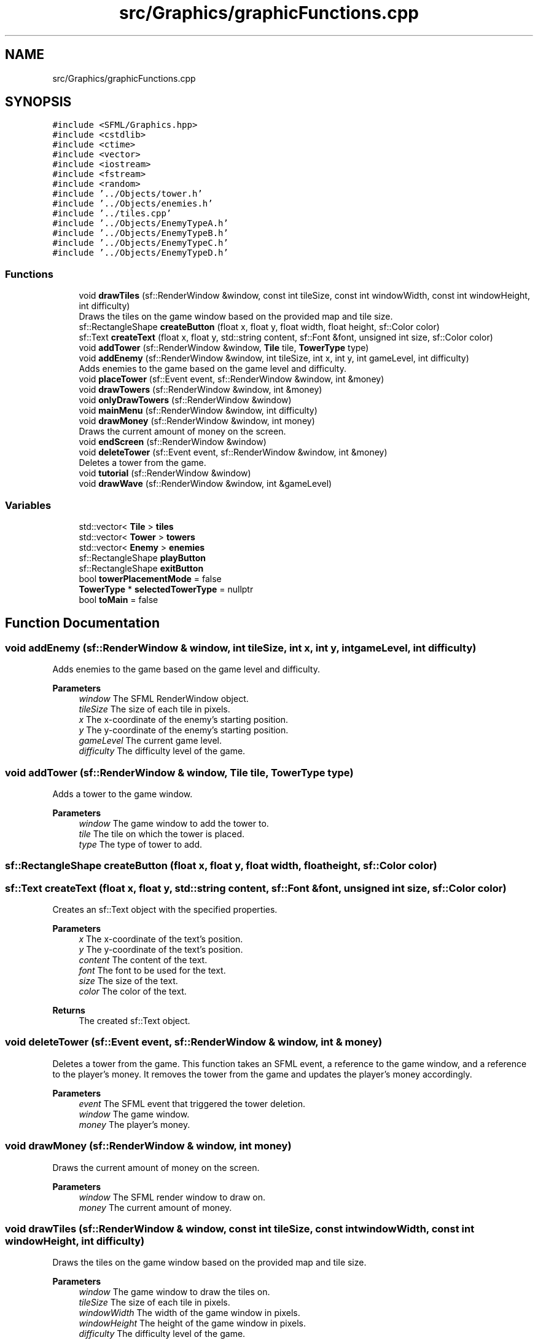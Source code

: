 .TH "src/Graphics/graphicFunctions.cpp" 3 "Tower Defence" \" -*- nroff -*-
.ad l
.nh
.SH NAME
src/Graphics/graphicFunctions.cpp
.SH SYNOPSIS
.br
.PP
\fC#include <SFML/Graphics\&.hpp>\fP
.br
\fC#include <cstdlib>\fP
.br
\fC#include <ctime>\fP
.br
\fC#include <vector>\fP
.br
\fC#include <iostream>\fP
.br
\fC#include <fstream>\fP
.br
\fC#include <random>\fP
.br
\fC#include '\&.\&./Objects/tower\&.h'\fP
.br
\fC#include '\&.\&./Objects/enemies\&.h'\fP
.br
\fC#include '\&.\&./tiles\&.cpp'\fP
.br
\fC#include '\&.\&./Objects/EnemyTypeA\&.h'\fP
.br
\fC#include '\&.\&./Objects/EnemyTypeB\&.h'\fP
.br
\fC#include '\&.\&./Objects/EnemyTypeC\&.h'\fP
.br
\fC#include '\&.\&./Objects/EnemyTypeD\&.h'\fP
.br

.SS "Functions"

.in +1c
.ti -1c
.RI "void \fBdrawTiles\fP (sf::RenderWindow &window, const int tileSize, const int windowWidth, const int windowHeight, int difficulty)"
.br
.RI "Draws the tiles on the game window based on the provided map and tile size\&. "
.ti -1c
.RI "sf::RectangleShape \fBcreateButton\fP (float x, float y, float width, float height, sf::Color color)"
.br
.ti -1c
.RI "sf::Text \fBcreateText\fP (float x, float y, std::string content, sf::Font &font, unsigned int size, sf::Color color)"
.br
.ti -1c
.RI "void \fBaddTower\fP (sf::RenderWindow &window, \fBTile\fP tile, \fBTowerType\fP type)"
.br
.ti -1c
.RI "void \fBaddEnemy\fP (sf::RenderWindow &window, int tileSize, int x, int y, int gameLevel, int difficulty)"
.br
.RI "Adds enemies to the game based on the game level and difficulty\&. "
.ti -1c
.RI "void \fBplaceTower\fP (sf::Event event, sf::RenderWindow &window, int &money)"
.br
.ti -1c
.RI "void \fBdrawTowers\fP (sf::RenderWindow &window, int &money)"
.br
.ti -1c
.RI "void \fBonlyDrawTowers\fP (sf::RenderWindow &window)"
.br
.ti -1c
.RI "void \fBmainMenu\fP (sf::RenderWindow &window, int difficulty)"
.br
.ti -1c
.RI "void \fBdrawMoney\fP (sf::RenderWindow &window, int money)"
.br
.RI "Draws the current amount of money on the screen\&. "
.ti -1c
.RI "void \fBendScreen\fP (sf::RenderWindow &window)"
.br
.ti -1c
.RI "void \fBdeleteTower\fP (sf::Event event, sf::RenderWindow &window, int &money)"
.br
.RI "Deletes a tower from the game\&. "
.ti -1c
.RI "void \fBtutorial\fP (sf::RenderWindow &window)"
.br
.ti -1c
.RI "void \fBdrawWave\fP (sf::RenderWindow &window, int &gameLevel)"
.br
.in -1c
.SS "Variables"

.in +1c
.ti -1c
.RI "std::vector< \fBTile\fP > \fBtiles\fP"
.br
.ti -1c
.RI "std::vector< \fBTower\fP > \fBtowers\fP"
.br
.ti -1c
.RI "std::vector< \fBEnemy\fP > \fBenemies\fP"
.br
.ti -1c
.RI "sf::RectangleShape \fBplayButton\fP"
.br
.ti -1c
.RI "sf::RectangleShape \fBexitButton\fP"
.br
.ti -1c
.RI "bool \fBtowerPlacementMode\fP = false"
.br
.ti -1c
.RI "\fBTowerType\fP * \fBselectedTowerType\fP = nullptr"
.br
.ti -1c
.RI "bool \fBtoMain\fP = false"
.br
.in -1c
.SH "Function Documentation"
.PP 
.SS "void addEnemy (sf::RenderWindow & window, int tileSize, int x, int y, int gameLevel, int difficulty)"

.PP
Adds enemies to the game based on the game level and difficulty\&. 
.PP
\fBParameters\fP
.RS 4
\fIwindow\fP The SFML RenderWindow object\&. 
.br
\fItileSize\fP The size of each tile in pixels\&. 
.br
\fIx\fP The x-coordinate of the enemy's starting position\&. 
.br
\fIy\fP The y-coordinate of the enemy's starting position\&. 
.br
\fIgameLevel\fP The current game level\&. 
.br
\fIdifficulty\fP The difficulty level of the game\&. 
.RE
.PP

.SS "void addTower (sf::RenderWindow & window, \fBTile\fP tile, \fBTowerType\fP type)"
Adds a tower to the game window\&.
.PP
\fBParameters\fP
.RS 4
\fIwindow\fP The game window to add the tower to\&. 
.br
\fItile\fP The tile on which the tower is placed\&. 
.br
\fItype\fP The type of tower to add\&. 
.RE
.PP

.SS "sf::RectangleShape createButton (float x, float y, float width, float height, sf::Color color)"

.SS "sf::Text createText (float x, float y, std::string content, sf::Font & font, unsigned int size, sf::Color color)"
Creates an sf::Text object with the specified properties\&.
.PP
\fBParameters\fP
.RS 4
\fIx\fP The x-coordinate of the text's position\&. 
.br
\fIy\fP The y-coordinate of the text's position\&. 
.br
\fIcontent\fP The content of the text\&. 
.br
\fIfont\fP The font to be used for the text\&. 
.br
\fIsize\fP The size of the text\&. 
.br
\fIcolor\fP The color of the text\&. 
.RE
.PP
\fBReturns\fP
.RS 4
The created sf::Text object\&. 
.RE
.PP

.SS "void deleteTower (sf::Event event, sf::RenderWindow & window, int & money)"

.PP
Deletes a tower from the game\&. This function takes an SFML event, a reference to the game window, and a reference to the player's money\&. It removes the tower from the game and updates the player's money accordingly\&.
.PP
\fBParameters\fP
.RS 4
\fIevent\fP The SFML event that triggered the tower deletion\&. 
.br
\fIwindow\fP The game window\&. 
.br
\fImoney\fP The player's money\&. 
.RE
.PP

.SS "void drawMoney (sf::RenderWindow & window, int money)"

.PP
Draws the current amount of money on the screen\&. 
.PP
\fBParameters\fP
.RS 4
\fIwindow\fP The SFML render window to draw on\&. 
.br
\fImoney\fP The current amount of money\&. 
.RE
.PP

.SS "void drawTiles (sf::RenderWindow & window, const int tileSize, const int windowWidth, const int windowHeight, int difficulty)"

.PP
Draws the tiles on the game window based on the provided map and tile size\&. 
.PP
\fBParameters\fP
.RS 4
\fIwindow\fP The game window to draw the tiles on\&. 
.br
\fItileSize\fP The size of each tile in pixels\&. 
.br
\fIwindowWidth\fP The width of the game window in pixels\&. 
.br
\fIwindowHeight\fP The height of the game window in pixels\&. 
.br
\fIdifficulty\fP The difficulty level of the game\&. 
.RE
.PP

.SS "void drawTowers (sf::RenderWindow & window, int & money)"
Draws the towers on the specified window\&.
.PP
\fBParameters\fP
.RS 4
\fIwindow\fP The SFML RenderWindow to draw the towers on\&. 
.br
\fImoney\fP A reference to the money variable\&. 
.RE
.PP

.SS "void drawWave (sf::RenderWindow & window, int & gameLevel)"
Draws the wave of enemies on the game window\&.
.PP
\fBParameters\fP
.RS 4
\fIwindow\fP The SFML RenderWindow object to draw on\&. 
.br
\fIgameLevel\fP The current level of the game\&. 
.RE
.PP

.SS "void endScreen (sf::RenderWindow & window)"

.SS "void mainMenu (sf::RenderWindow & window, int difficulty)"
Displays the main menu of the game\&.
.PP
\fBParameters\fP
.RS 4
\fIwindow\fP The SFML RenderWindow object used for rendering\&. 
.br
\fIdifficulty\fP The difficulty level of the game\&. 
.RE
.PP

.SS "void onlyDrawTowers (sf::RenderWindow & window)"

.SS "void placeTower (sf::Event event, sf::RenderWindow & window, int & money)"
Places a tower on the screen based on the given event\&.
.PP
\fBParameters\fP
.RS 4
\fIevent\fP The event that triggered the tower placement\&. 
.br
\fIwindow\fP The SFML render window\&. 
.br
\fImoney\fP The current amount of money the player has\&. 
.RE
.PP

.SS "void tutorial (sf::RenderWindow & window)"

.SH "Variable Documentation"
.PP 
.SS "std::vector<\fBEnemy\fP> enemies"

.SS "sf::RectangleShape exitButton"

.SS "sf::RectangleShape playButton"

.SS "\fBTowerType\fP* selectedTowerType = nullptr"

.SS "std::vector<\fBTile\fP> tiles"

.SS "bool toMain = false"

.SS "bool towerPlacementMode = false"

.SS "std::vector<\fBTower\fP> towers"

.SH "Author"
.PP 
Generated automatically by Doxygen for Tower Defence from the source code\&.
